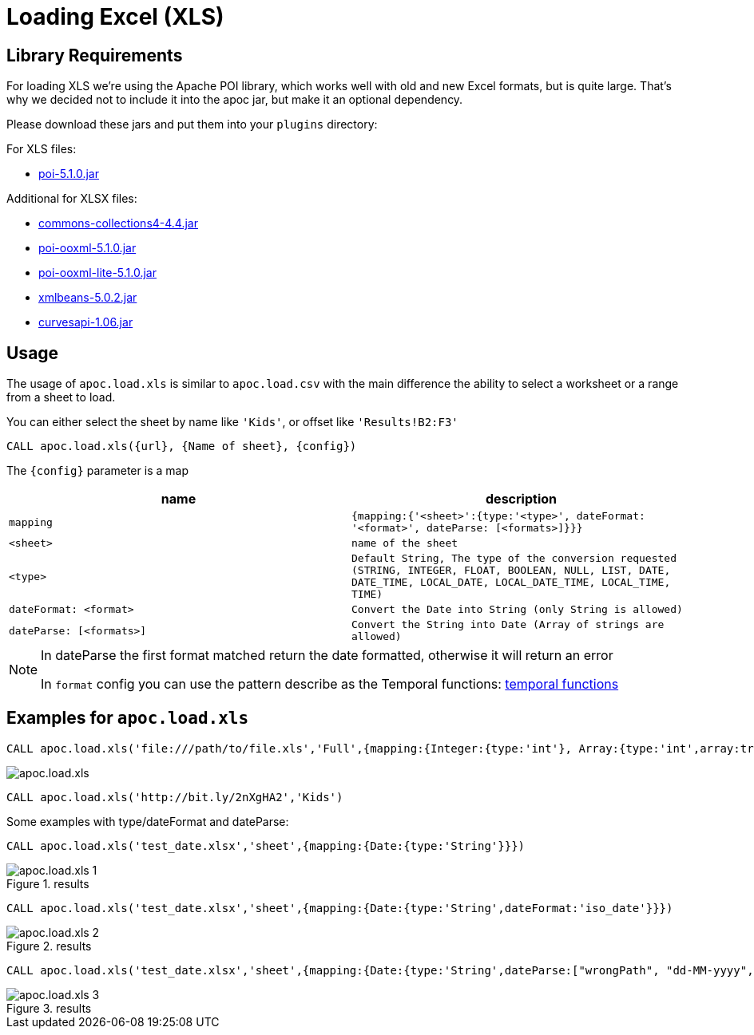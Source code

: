 [[load-xls]]
= Loading Excel (XLS)
:description: This section describes procedures that can be used to import data from Excel files.



== Library Requirements

For loading XLS we're using the Apache POI library, which works well with old and new Excel formats, but is quite large.
That's why we decided not to include it into the apoc jar, but make it an optional dependency.

Please download these jars and put them into your `plugins` directory:

.For XLS files:
* https://repo1.maven.org/maven2/org/apache/poi/poi/5.1.0/poi-5.1.0.jar[poi-5.1.0.jar^]

.Additional for XLSX files:
* https://repo1.maven.org/maven2/org/apache/commons/commons-collections4/4.4/commons-collections4-4.4.jar[commons-collections4-4.4.jar^]
* https://repo1.maven.org/maven2/org/apache/poi/poi-ooxml/5.1.0/poi-ooxml-5.1.0.jar[poi-ooxml-5.1.0.jar^]
* https://repo1.maven.org/maven2/org/apache/poi/poi-ooxml-lite/5.1.0/poi-ooxml-lite-5.1.0.jar[poi-ooxml-lite-5.1.0.jar^]
* https://repo1.maven.org/maven2/org/apache/xmlbeans/xmlbeans/5.0.2/xmlbeans-5.0.2.jar[xmlbeans-5.0.2.jar^]
* https://repo1.maven.org/maven2/com/github/virtuald/curvesapi/1.06/curvesapi-1.06.jar[curvesapi-1.06.jar^]

== Usage

The usage of `apoc.load.xls` is similar to `apoc.load.csv` with the main difference the ability to select a worksheet or a range from a sheet to load.

You can either select the sheet by name like `'Kids'`, or offset like `'Results!B2:F3'`

`CALL apoc.load.xls({url}, {Name of sheet}, {config})`

The `{config}` parameter is a map

[opts=header,cols="m,m"]
|===
| name | description
| mapping | {mapping:{'<sheet>':{type:'<type>', dateFormat: '<format>', dateParse: [<formats>]}}}
| <sheet> | name of the sheet
| <type> | Default `String`, The type of the conversion requested (`STRING`, `INTEGER`, `FLOAT`, `BOOLEAN`, `NULL`, `LIST`, `DATE`, `DATE_TIME`, `LOCAL_DATE`, `LOCAL_DATE_TIME`, `LOCAL_TIME`, `TIME`)
| dateFormat: <format> | Convert the Date into String (only String is allowed)
| dateParse: [<formats>] | Convert the String into Date (Array of strings are allowed)
|===

[NOTE]
====
In dateParse the first format matched return the date formatted, otherwise it will return an error

In `format` config you can use the pattern describe as the Temporal functions: xref::temporal/temporal-conversions.adoc[temporal functions]
====

== Examples for `apoc.load.xls`

[source,cypher]
----
CALL apoc.load.xls('file:///path/to/file.xls','Full',{mapping:{Integer:{type:'int'}, Array:{type:'int',array:true,arraySep:';'}}})
----

image::apoc.load.xls.png[scaledwidth="100%"]

[source,cypher]
----
CALL apoc.load.xls('http://bit.ly/2nXgHA2','Kids')
----

Some examples with type/dateFormat and dateParse:

[source,cypher]
----
CALL apoc.load.xls('test_date.xlsx','sheet',{mapping:{Date:{type:'String'}}})
----

.results

image::apoc.load.xls_1.png[scaledwidth="100%"]

[source,cypher]
----
CALL apoc.load.xls('test_date.xlsx','sheet',{mapping:{Date:{type:'String',dateFormat:'iso_date'}}})
----

.results

image::apoc.load.xls_2.png[scaledwidth="100%"]

[source,cypher]
----
CALL apoc.load.xls('test_date.xlsx','sheet',{mapping:{Date:{type:'String',dateParse:["wrongPath", "dd-MM-yyyy", "dd/MM/yyyy", "yyyy/MM/dd", "yyyy/dd/MM", "yyyy-dd-MM'T'hh:mm:ss"]}}})
----

.results

image::apoc.load.xls_3.png[scaledwidth="100%"]